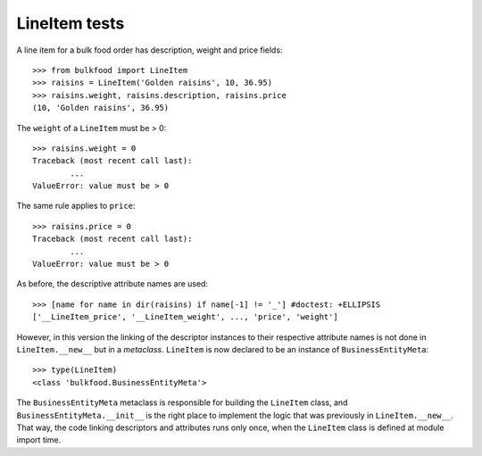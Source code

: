 ==============
LineItem tests
==============

A line item for a bulk food order has description, weight and price fields::

	>>> from bulkfood import LineItem
	>>> raisins = LineItem('Golden raisins', 10, 36.95)
	>>> raisins.weight, raisins.description, raisins.price
	(10, 'Golden raisins', 36.95)

The ``weight`` of a ``LineItem`` must be > 0::

	>>> raisins.weight = 0
	Traceback (most recent call last):
		...
	ValueError: value must be > 0

The same rule applies to ``price``::

	>>> raisins.price = 0
	Traceback (most recent call last):
		...
	ValueError: value must be > 0

As before, the descriptive attribute names are used::

	>>> [name for name in dir(raisins) if name[-1] != '_'] #doctest: +ELLIPSIS
	['__LineItem_price', '__LineItem_weight', ..., 'price', 'weight']

However, in this version the linking of the descriptor instances to their
respective attribute names is not done in ``LineItem.__new__`` but in a
*metaclass*. ``LineItem`` is now declared to be an instance of
``BusinessEntityMeta``::

    >>> type(LineItem)
    <class 'bulkfood.BusinessEntityMeta'>

The ``BusinessEntityMeta`` metaclass is responsible for building the
``LineItem`` class, and ``BusinessEntityMeta.__init__`` is the right place
to implement the logic that was previously in ``LineItem.__new__``. That way,
the code linking descriptors and attributes runs only once, when the
``LineItem`` class is defined at module import time.
